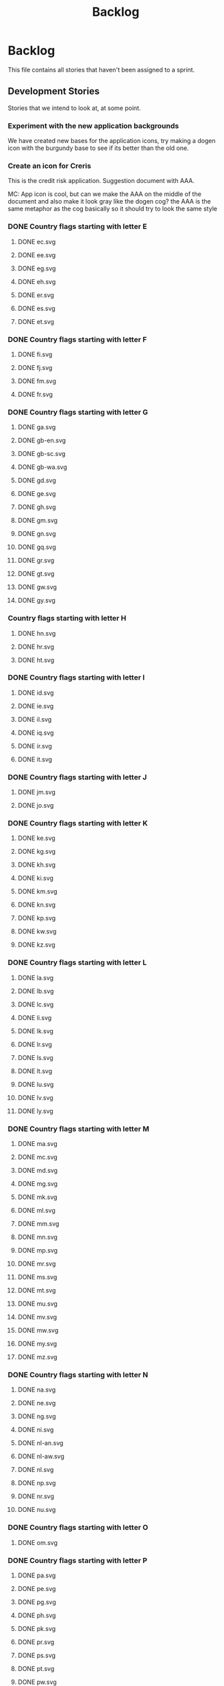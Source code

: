 #+title: Backlog
#+options: date:nil toc:nil author:nil num:nil
#+todo: ANALYSIS IMPLEMENTATION TESTING | COMPLETED CANCELLED
#+tags: story(s) epic(e) task(t) note(n) spike(p)

* Backlog

This file contains all stories that haven't been assigned to a sprint.

** Development Stories

Stories that we intend to look at, at some point.

*** Experiment with the new application backgrounds

We have created new bases for the application icons, try making a
dogen icon with the burgundy base to see if its better than the old
one.

*** Create an icon for Creris

This is the credit risk application. Suggestion document with AAA.

MC: App icon is cool, but can we make the AAA on the middle of the
document and also make it look gray like the dogen cog? the AAA is the
same metaphor as the cog basically so it should try to look the same
style

*** DONE Country flags starting with letter E

**** DONE ec.svg
**** DONE ee.svg
**** DONE eg.svg
**** DONE eh.svg
**** DONE er.svg
**** DONE es.svg
**** DONE et.svg

*** DONE Country flags starting with letter F

**** DONE fi.svg
**** DONE fj.svg
**** DONE fm.svg
**** DONE fr.svg

*** DONE Country flags starting with letter G

**** DONE ga.svg
**** DONE gb-en.svg
**** DONE gb-sc.svg
**** DONE gb-wa.svg
**** DONE gd.svg
**** DONE ge.svg
**** DONE gh.svg
**** DONE gm.svg
**** DONE gn.svg
**** DONE gq.svg
**** DONE gr.svg
**** DONE gt.svg
**** DONE gw.svg
**** DONE gy.svg

*** Country flags starting with letter H

**** DONE hn.svg
**** DONE hr.svg
**** DONE ht.svg

*** DONE Country flags starting with letter I

**** DONE id.svg
**** DONE ie.svg
**** DONE il.svg
**** DONE iq.svg
**** DONE ir.svg
**** DONE it.svg

*** DONE Country flags starting with letter J

**** DONE jm.svg
**** DONE jo.svg

*** DONE Country flags starting with letter K

**** DONE ke.svg
**** DONE kg.svg
**** DONE kh.svg
**** DONE ki.svg
**** DONE km.svg
**** DONE kn.svg
**** DONE kp.svg
**** DONE kw.svg
**** DONE kz.svg

*** DONE Country flags starting with letter L

**** DONE la.svg
**** DONE lb.svg
**** DONE lc.svg
**** DONE li.svg
**** DONE lk.svg
**** DONE lr.svg
**** DONE ls.svg
**** DONE lt.svg
**** DONE lu.svg
**** DONE lv.svg
**** DONE ly.svg

*** DONE Country flags starting with letter M

**** DONE ma.svg
**** DONE mc.svg
**** DONE md.svg
**** DONE mg.svg
**** DONE mk.svg
**** DONE ml.svg
**** DONE mm.svg
**** DONE mn.svg
**** DONE mp.svg
**** DONE mr.svg
**** DONE ms.svg
**** DONE mt.svg
**** DONE mu.svg
**** DONE mv.svg
**** DONE mw.svg
**** DONE my.svg
**** DONE mz.svg

*** DONE Country flags starting with letter N

**** DONE na.svg
**** DONE ne.svg
**** DONE ng.svg
**** DONE ni.svg
**** DONE nl-an.svg
**** DONE nl-aw.svg
**** DONE nl.svg
**** DONE np.svg
**** DONE nr.svg
**** DONE nu.svg

*** DONE Country flags starting with letter O

**** DONE om.svg

*** DONE Country flags starting with letter P

**** DONE pa.svg
**** DONE pe.svg
**** DONE pg.svg
**** DONE ph.svg
**** DONE pk.svg
**** DONE pr.svg
**** DONE ps.svg
**** DONE pt.svg
**** DONE pw.svg
**** DONE py.svg

*** DONE Country flags starting with letter Q

**** DONE qa.svg

*** DONE Country flags starting with letter R

**** DONE rw.svg

*** Country flags starting with letter R

**** sa.svg
**** sb.svg
**** sc.svg
**** sd.svg
**** si.svg
**** sl.svg
**** sm.svg
**** sn.svg
**** so.svg
**** sr.svg
**** st.svg
**** sv.svg
**** sy.svg
**** sz.svg

*** Country flags starting with letter T

**** td.svg
**** tg.svg
**** tj.svg
**** tm.svg
**** tn.svg
**** to.svg
**** tp.svg
**** tt.svg
**** tv.svg
**** tw.svg
**** tz.svg

*** Country flags starting with letter U

**** ua.svg
**** ug.svg
**** unknown.svg
**** uy.svg
**** uz.svg

*** Country flags starting with letter V

**** va.svg
**** vc.svg
**** ve.svg
**** vn.svg
**** vu.svg

*** Country flags starting with letter W

**** ws.svg

*** Country flags starting with letter Y

**** ye.svg
**** yu.svg

*** Country flags starting with letter Z

**** zm.svg
**** zw.svg

** Won't fix

Stories which we do not think we are going to work on.
